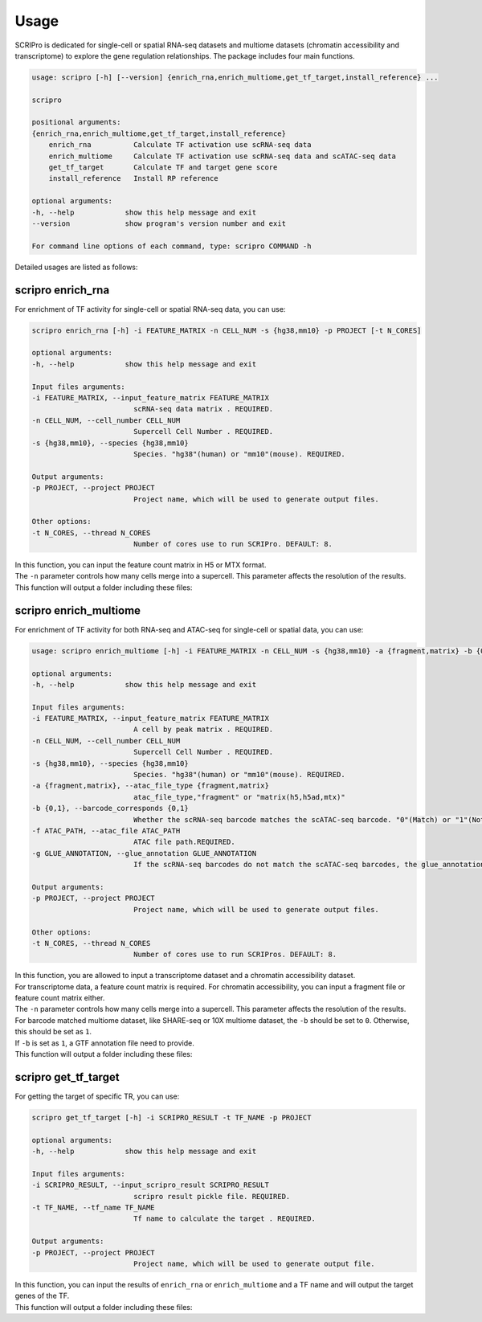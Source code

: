 Usage
============

SCRIPro is dedicated for single-cell or spatial RNA-seq datasets and multiome datasets (chromatin accessibility and transcriptome) to explore the gene regulation relationships. The package includes four main functions.  


.. code:: 

    usage: scripro [-h] [--version] {enrich_rna,enrich_multiome,get_tf_target,install_reference} ...

    scripro

    positional arguments:
    {enrich_rna,enrich_multiome,get_tf_target,install_reference}
        enrich_rna          Calculate TF activation use scRNA-seq data
        enrich_multiome     Calculate TF activation use scRNA-seq data and scATAC-seq data
        get_tf_target       Calculate TF and target gene score
        install_reference   Install RP reference

    optional arguments:
    -h, --help            show this help message and exit
    --version             show program's version number and exit

    For command line options of each command, type: scripro COMMAND -h

Detailed usages are listed as follows:

scripro enrich_rna
~~~~~~~~~~~~~~~~~~

For enrichment of TF activity for single-cell or spatial RNA-seq data, you can use:

.. code:: 

    scripro enrich_rna [-h] -i FEATURE_MATRIX -n CELL_NUM -s {hg38,mm10} -p PROJECT [-t N_CORES]

    optional arguments:
    -h, --help            show this help message and exit

    Input files arguments:
    -i FEATURE_MATRIX, --input_feature_matrix FEATURE_MATRIX
                            scRNA-seq data matrix . REQUIRED.
    -n CELL_NUM, --cell_number CELL_NUM
                            Supercell Cell Number . REQUIRED.
    -s {hg38,mm10}, --species {hg38,mm10}
                            Species. "hg38"(human) or "mm10"(mouse). REQUIRED.

    Output arguments:
    -p PROJECT, --project PROJECT
                            Project name, which will be used to generate output files.

    Other options:
    -t N_CORES, --thread N_CORES
                            Number of cores use to run SCRIPro. DEFAULT: 8.

| In this function, you can input the feature count matrix in H5 or MTX format.   
| The ``-n`` parameter controls how many cells merge into a supercell. This parameter affects the resolution of the results.  
| This function will output a folder including these files:  

.. - ``xxx``: xxxx.
.. - ``xxx``: xxxx.


scripro enrich_multiome
~~~~~~~~~~~~~~~~~~

For enrichment of TF activity for both RNA-seq and ATAC-seq for single-cell or spatial data, you can use:

.. code:: 

    usage: scripro enrich_multiome [-h] -i FEATURE_MATRIX -n CELL_NUM -s {hg38,mm10} -a {fragment,matrix} -b {0,1} -f ATAC_PATH [-g GLUE_ANNOTATION] -p PROJECT [-t N_CORES]

    optional arguments:
    -h, --help            show this help message and exit

    Input files arguments:
    -i FEATURE_MATRIX, --input_feature_matrix FEATURE_MATRIX
                            A cell by peak matrix . REQUIRED.
    -n CELL_NUM, --cell_number CELL_NUM
                            Supercell Cell Number . REQUIRED.
    -s {hg38,mm10}, --species {hg38,mm10}
                            Species. "hg38"(human) or "mm10"(mouse). REQUIRED.
    -a {fragment,matrix}, --atac_file_type {fragment,matrix}
                            atac_file_type,"fragment" or "matrix(h5,h5ad,mtx)"
    -b {0,1}, --barcode_corresponds {0,1}
                            Whether the scRNA-seq barcode matches the scATAC-seq barcode. "0"(Match) or "1"(Not match). REQUIRED.
    -f ATAC_PATH, --atac_file ATAC_PATH
                            ATAC file path.REQUIRED.
    -g GLUE_ANNOTATION, --glue_annotation GLUE_ANNOTATION
                            If the scRNA-seq barcodes do not match the scATAC-seq barcodes, the glue_annotation file that will be used.,like 'gencode.v43.chr_patch_hapl_scaff.annotation.gtf.gz'

    Output arguments:
    -p PROJECT, --project PROJECT
                            Project name, which will be used to generate output files.

    Other options:
    -t N_CORES, --thread N_CORES
                            Number of cores use to run SCRIPros. DEFAULT: 8.

| In this function, you are allowed to input a transcriptome dataset and a chromatin accessibility dataset.  
| For transcriptome data, a feature count matrix is required. For chromatin accessibility, you can input a fragment file or feature count matrix either.   
| The ``-n`` parameter controls how many cells merge into a supercell. This parameter affects the resolution of the results.   
| For barcode matched multiome dataset, like SHARE-seq or 10X multiome dataset, the ``-b`` should be set to ``0``. Otherwise, this should be set as ``1``.  
| If ``-b`` is set as ``1``, a GTF annotation file need to provide.   

| This function will output a folder including these files:  

.. - ``xxx``: xxxx.
.. - ``xxx``: xxxx.


scripro get_tf_target
~~~~~~~~~~~~~~~~~~

For getting the target of specific TR, you can use:

.. code:: 

    scripro get_tf_target [-h] -i SCRIPRO_RESULT -t TF_NAME -p PROJECT

    optional arguments:
    -h, --help            show this help message and exit

    Input files arguments:
    -i SCRIPRO_RESULT, --input_scripro_result SCRIPRO_RESULT
                            scripro result pickle file. REQUIRED.
    -t TF_NAME, --tf_name TF_NAME
                            Tf name to calculate the target . REQUIRED.

    Output arguments:
    -p PROJECT, --project PROJECT
                            Project name, which will be used to generate output file.

| In this function, you can input the results of ``enrich_rna`` or ``enrich_multiome`` and a TF name and will output the target genes of the TF.  
| This function will output a folder including these files:  

.. - ``xxx``: xxxx.
.. - ``xxx``: xxxx.
